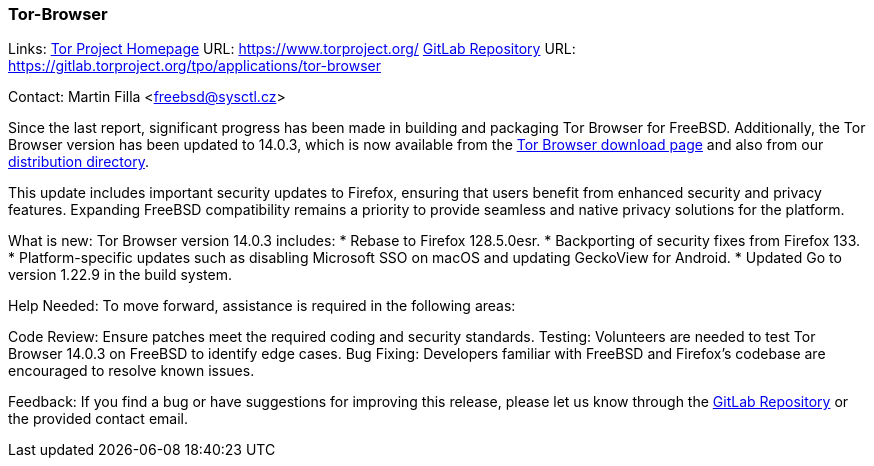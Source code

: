 === Tor-Browser

Links:
link:https://www.torproject.org/[Tor Project Homepage] URL: link:https://www.torproject.org/[]
link:https://gitlab.torproject.org/tpo/applications/tor-browser[GitLab Repository] URL: link:https://gitlab.torproject.org/tpo/applications/tor-browser[]

Contact: Martin Filla <freebsd@sysctl.cz>

Since the last report, significant progress has been made in building and packaging Tor Browser for FreeBSD.
Additionally, the Tor Browser version has been updated to 14.0.3, which is now available from the link:https://www.torproject.org/download/[Tor Browser download page] and also from our link:https://www.torproject.org/dist/[distribution directory].

This update includes important security updates to Firefox, ensuring that users benefit from enhanced security and privacy features.
Expanding FreeBSD compatibility remains a priority to provide seamless and native privacy solutions for the platform.

What is new:
Tor Browser version 14.0.3 includes:
* Rebase to Firefox 128.5.0esr.
* Backporting of security fixes from Firefox 133.
* Platform-specific updates such as disabling Microsoft SSO on macOS and updating GeckoView for Android.
* Updated Go to version 1.22.9 in the build system.

Help Needed:
To move forward, assistance is required in the following areas:

Code Review: Ensure patches meet the required coding and security standards.
Testing: Volunteers are needed to test Tor Browser 14.0.3 on FreeBSD to identify edge cases.
Bug Fixing: Developers familiar with FreeBSD and Firefox’s codebase are encouraged to resolve known issues.

Feedback:
If you find a bug or have suggestions for improving this release, please let us know through the link:https://gitlab.torproject.org/tpo/applications/tor-browser[GitLab Repository] or the provided contact email.
